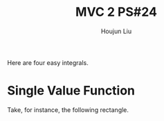 :PROPERTIES:
:ID:       86FDDD14-672A-4474-B568-52A644AC2228
:END:
#+title: MVC 2 PS#24
#+author: Houjun Liu

Here are four easy integrals.

* Single Value Function
Take, for instance, the following rectangle.

